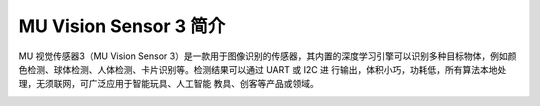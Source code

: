 .. morpx documentation master file, created by
   sphinx-quickstart on Fri Jul 19 17:00:19 2019.
   You can adapt this file completely to your liking, but it should at least
   contain the root `toctree` directive.

MU Vision Sensor 3 简介
===============================

MU 视觉传感器3（MU Vision Sensor 3）是一款用于图像识别的传感器，其内置的深度学习引擎可以识别多种目标物体，例如颜色检测、球体检测、人体检测、卡片识别等。检测结果可以通过 UART 或 I2C 进 行输出，体积小巧，功耗低，所有算法本地处理，无须联网，可广泛应用于智能玩具、人工智能 教具、创客等产品或领域。

.. image:: images/MUVS3_main.png

	
